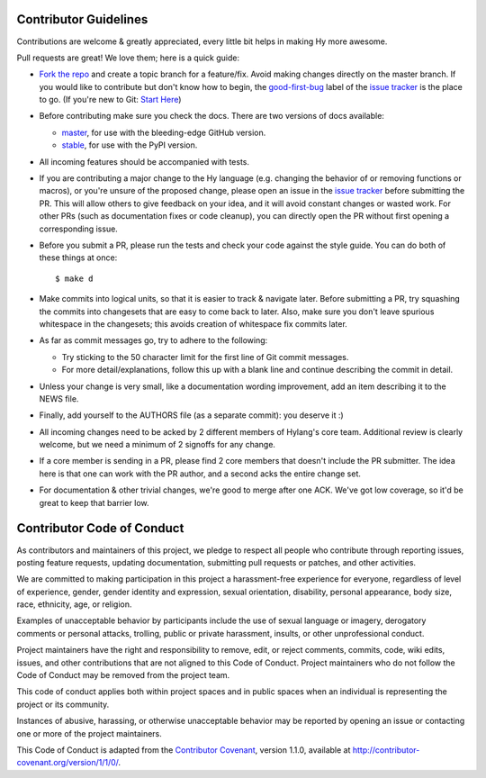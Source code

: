 Contributor Guidelines
======================

Contributions are welcome & greatly appreciated, every little bit
helps in making Hy more awesome.

Pull requests are great! We love them; here is a quick guide:

- `Fork the repo`_ and create a topic branch for a feature/fix. Avoid
  making changes directly on the master branch. If you would like to 
  contribute but don't know how to begin, the `good-first-bug`_ label 
  of the `issue tracker`_ is the place to go. 
  (If you're new to Git: `Start Here`_)

- Before contributing make sure you check the docs. There are two versions of docs available:

  + `master`_, for use with the bleeding-edge GitHub version.

  + `stable`_, for use with the PyPI version.

- All incoming features should be accompanied with tests.

- If you are contributing a major change to the Hy language (e.g. changing
  the behavior of or removing functions or macros), or you're unsure of
  the proposed change, please open an issue in the `issue tracker`_ before
  submitting the PR. This will allow others to give feedback on your idea,
  and it will avoid constant changes or wasted work. For other PRs (such as
  documentation fixes or code cleanup), you can directly open the PR without
  first opening a corresponding issue.

- Before you submit a PR, please run the tests and check your code
  against the style guide. You can do both of these things at once::

    $ make d

- Make commits into logical units, so that it is easier to track &
  navigate later. Before submitting a PR, try squashing the commits
  into changesets that are easy to come back to later. Also, make sure
  you don't leave spurious whitespace in the changesets; this avoids
  creation of whitespace fix commits later.

- As far as commit messages go, try to adhere to the following:

  + Try sticking to the 50 character limit for the first line of Git
    commit messages.

  + For more detail/explanations, follow this up with a blank line and
    continue describing the commit in detail.

- Unless your change is very small, like a documentation wording
  improvement, add an item describing it to the NEWS file.

- Finally, add yourself to the AUTHORS file (as a separate commit): you
  deserve it :)

- All incoming changes need to be acked by 2 different members of
  Hylang's core team. Additional review is clearly welcome, but we need
  a minimum of 2 signoffs for any change.

- If a core member is sending in a PR, please find 2 core members that doesn't
  include the PR submitter. The idea here is that one can work with the PR
  author, and a second acks the entire change set.

- For documentation & other trivial changes, we're good to merge after one
  ACK. We've got low coverage, so it'd be great to keep that barrier low.

Contributor Code of Conduct
===========================

As contributors and maintainers of this project, we pledge to respect
all people who contribute through reporting issues, posting feature
requests, updating documentation, submitting pull requests or patches,
and other activities.

We are committed to making participation in this project a
harassment-free experience for everyone, regardless of level of
experience, gender, gender identity and expression, sexual
orientation, disability, personal appearance, body size, race,
ethnicity, age, or religion.

Examples of unacceptable behavior by participants include the use of
sexual language or imagery, derogatory comments or personal attacks,
trolling, public or private harassment, insults, or other
unprofessional conduct.

Project maintainers have the right and responsibility to remove, edit,
or reject comments, commits, code, wiki edits, issues, and other
contributions that are not aligned to this Code of Conduct. Project
maintainers who do not follow the Code of Conduct may be removed from
the project team.

This code of conduct applies both within project spaces and in public
spaces when an individual is representing the project or its
community.

Instances of abusive, harassing, or otherwise unacceptable behavior
may be reported by opening an issue or contacting one or more of the
project maintainers.

This Code of Conduct is adapted from the `Contributor Covenant`_,
version 1.1.0, available at
http://contributor-covenant.org/version/1/1/0/.

.. _Contributor Covenant: http://contributor-covenant.org
.. _issue tracker: https://github.com/hylang/hy/issues
.. _Fork the Repo: https://help.github.com/articles/fork-a-repo/
.. _Start Here: http://rogerdudler.github.io/git-guide/
.. _good-first-bug: https://github.com/hylang/hy/issues?q=is%3Aissue+is%3Aopen+label%3Agood-first-bug
.. _master: http://docs.hylang.org/en/master/
.. _stable: http://hylang.org/

